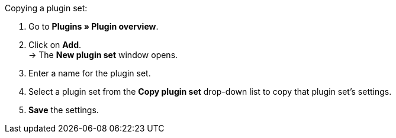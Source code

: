 [.instruction]
Copying a plugin set:

. Go to *Plugins » Plugin overview*.
. Click on *Add*. +
→ The *New plugin set* window opens.
. Enter a name for the plugin set.
. Select a plugin set from the *Copy plugin set* drop-down list to copy that plugin set's settings.
. *Save* the settings.